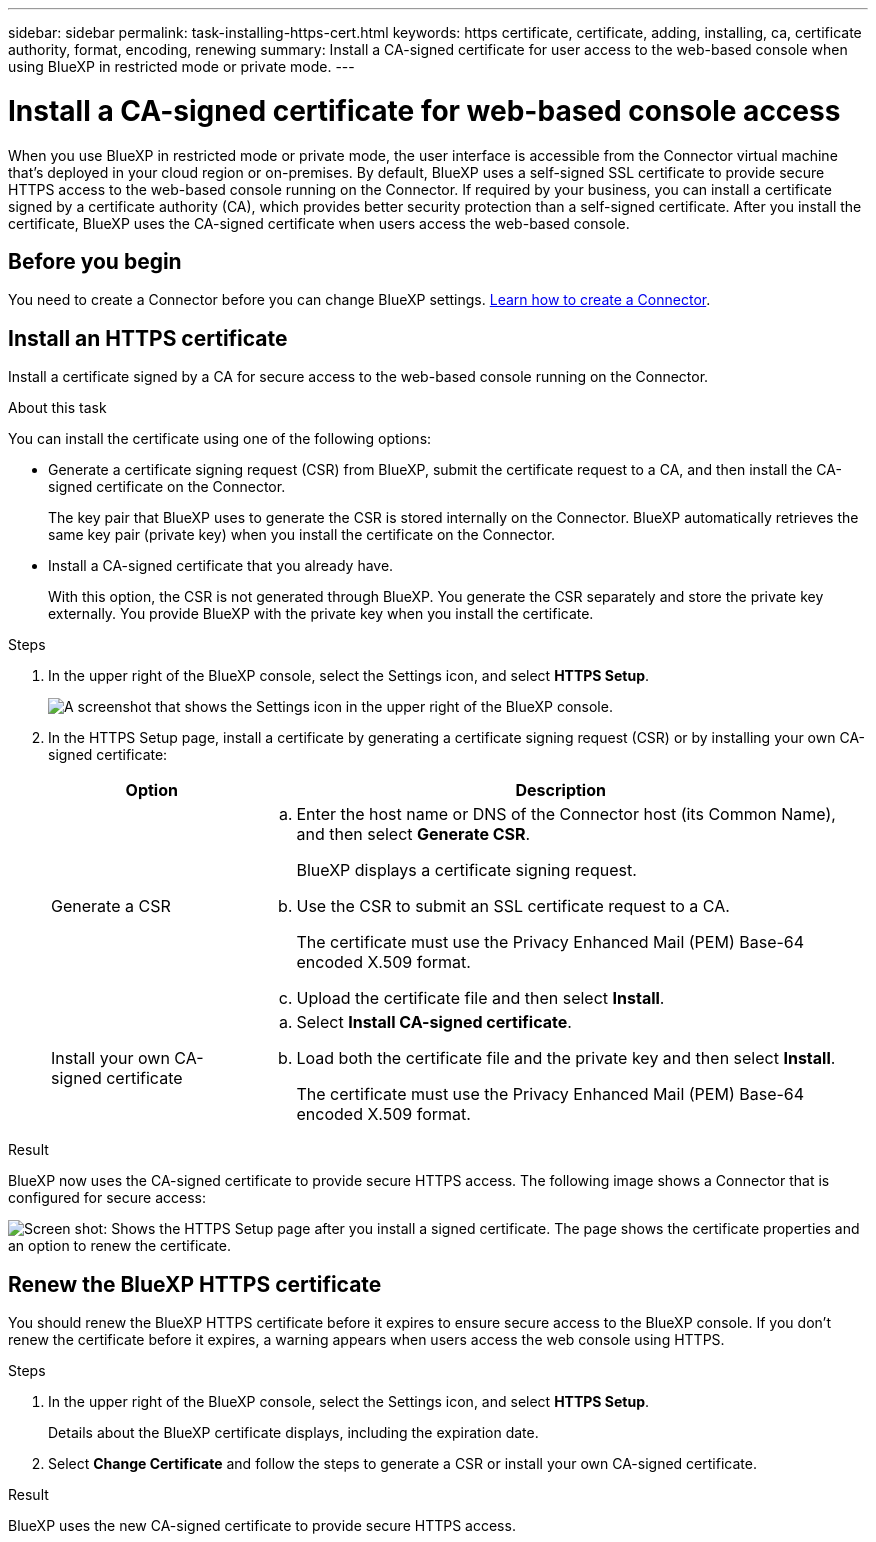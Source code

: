 ---
sidebar: sidebar
permalink: task-installing-https-cert.html
keywords: https certificate, certificate, adding, installing, ca, certificate authority, format, encoding, renewing
summary: Install a CA-signed certificate for user access to the web-based console when using BlueXP in restricted mode or private mode.
---

= Install a CA-signed certificate for web-based console access
:hardbreaks:
:nofooter:
:icons: font
:linkattrs:
:imagesdir: ./media/

[.lead]
When you use BlueXP in restricted mode or private mode, the user interface is accessible from the Connector virtual machine that's deployed in your cloud region or on-premises. By default, BlueXP uses a self-signed SSL certificate to provide secure HTTPS access to the web-based console running on the Connector. If required by your business, you can install a certificate signed by a certificate authority (CA), which provides better security protection than a self-signed certificate. After you install the certificate, BlueXP uses the CA-signed certificate when users access the web-based console.

== Before you begin

You need to create a Connector before you can change BlueXP settings. link:concept-connectors.html#how-to-create-a-connector[Learn how to create a Connector].

== Install an HTTPS certificate

Install a certificate signed by a CA for secure access to the web-based console running on the Connector.

.About this task

You can install the certificate using one of the following options:

* Generate a certificate signing request (CSR) from BlueXP, submit the certificate request to a CA, and then install the CA-signed certificate on the Connector.
+
The key pair that BlueXP uses to generate the CSR is stored internally on the Connector. BlueXP automatically retrieves the same key pair (private key) when you install the certificate on the Connector.

* Install a CA-signed certificate that you already have.
+
With this option, the CSR is not generated through BlueXP. You generate the CSR separately and store the private key externally. You provide BlueXP with the private key when you install the certificate.

.Steps

. In the upper right of the BlueXP console, select the Settings icon, and select *HTTPS Setup*.
+
image:screenshot_settings_icon.gif[A screenshot that shows the Settings icon in the upper right of the BlueXP console.]

. In the HTTPS Setup page, install a certificate by generating a certificate signing request (CSR) or by installing your own CA-signed certificate:
+
[cols=2*,options="header",cols="25,75"]
|===
| Option
| Description
| Generate a CSR
a|
.. Enter the host name or DNS of the Connector host (its Common Name), and then select *Generate CSR*.
+
BlueXP displays a certificate signing request.

.. Use the CSR to submit an SSL certificate request to a CA.
+
The certificate must use the Privacy Enhanced Mail (PEM) Base-64 encoded X.509 format.

.. Upload the certificate file and then select *Install*.

| Install your own CA-signed certificate
a|
.. Select *Install CA-signed certificate*.

.. Load both the certificate file and the private key and then select *Install*.
+
The certificate must use the Privacy Enhanced Mail (PEM) Base-64 encoded X.509 format.
|===

.Result

BlueXP now uses the CA-signed certificate to provide secure HTTPS access. The following image shows a Connector that is configured for secure access:

image:screenshot_https_cert.gif[Screen shot: Shows the HTTPS Setup page after you install a signed certificate. The page shows the certificate properties and an option to renew the certificate.]

== Renew the BlueXP HTTPS certificate

You should renew the BlueXP HTTPS certificate before it expires to ensure secure access to the BlueXP console. If you don't renew the certificate before it expires, a warning appears when users access the web console using HTTPS.

.Steps

. In the upper right of the BlueXP console, select the Settings icon, and select *HTTPS Setup*.
+
Details about the BlueXP certificate displays, including the expiration date.

. Select *Change Certificate* and follow the steps to generate a CSR or install your own CA-signed certificate.

.Result

BlueXP uses the new CA-signed certificate to provide secure HTTPS access.
